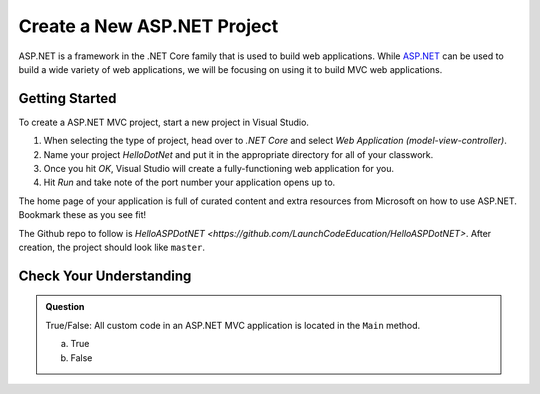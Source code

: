 Create a New ASP.NET Project
============================

ASP.NET is a framework in the .NET Core family that is used to build web applications.
While `ASP.NET <https://docs.microsoft.com/en-us/aspnet/overview>`_ can be used to build a wide variety of web applications, we will be focusing on using it to build MVC web applications.

.. _initialize-aspdotnet-project:

Getting Started
---------------

To create a ASP.NET MVC project, start a new project in Visual Studio.

#. When selecting the type of project, head over to *.NET Core* and select *Web Application (model-view-controller)*.
#. Name your project *HelloDotNet* and put it in the appropriate directory for all of your classwork.
#. Once you hit *OK*, Visual Studio will create a fully-functioning web application for you.
#. Hit *Run* and take note of the port number your application opens up to.

The home page of your application is full of curated content and extra resources from Microsoft on how to use ASP.NET. Bookmark these as you see fit!

The Github repo to follow is `HelloASPDotNET <https://github.com/LaunchCodeEducation/HelloASPDotNET>`. After creation, the project should look like ``master``.

Check Your Understanding
------------------------

.. admonition:: Question

   True/False: All custom code in an ASP.NET MVC application is located in the ``Main`` method.
 
   a. True

   b. False

.. ans: False, most features are developed outside of the ``Main`` method in an ASP.NET MVC application.








